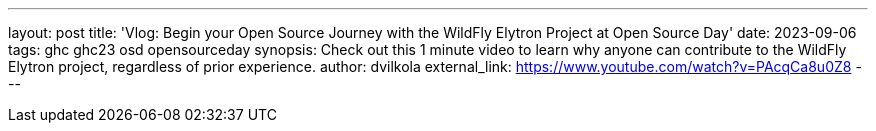 ---
layout: post
title: 'Vlog: Begin your Open Source Journey with the WildFly Elytron Project at Open Source Day'
date: 2023-09-06
tags: ghc ghc23 osd opensourceday
synopsis: Check out this 1 minute video to learn why anyone can contribute to the WildFly Elytron project, regardless of prior experience.
author: dvilkola
external_link: https://www.youtube.com/watch?v=PAcqCa8u0Z8
---
